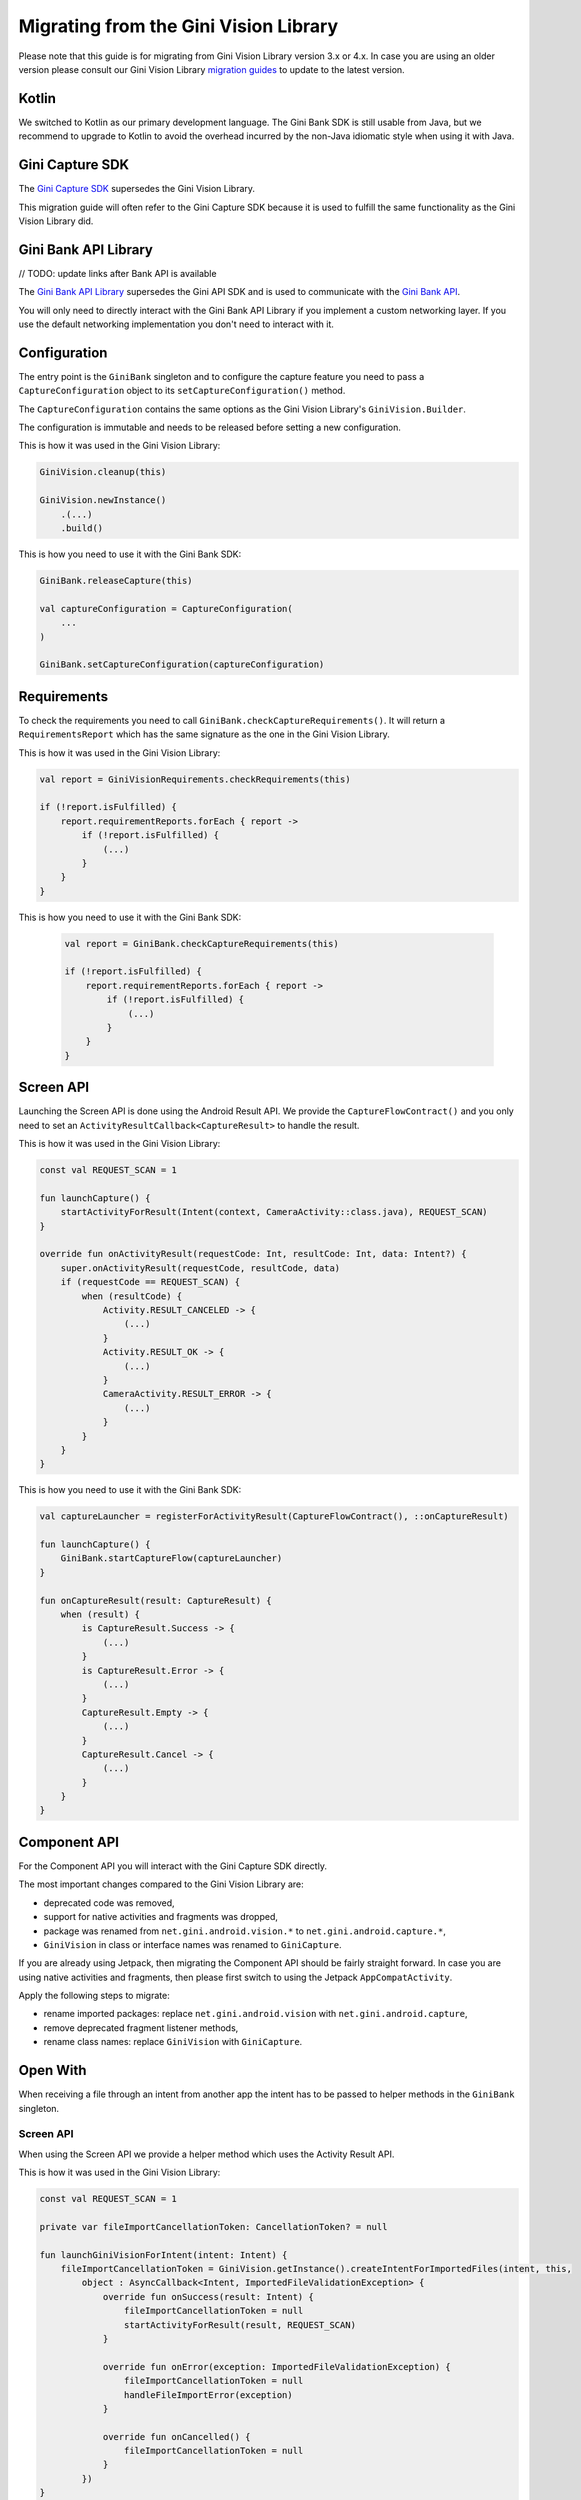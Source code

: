 Migrating from the Gini Vision Library
======================================

Please note that this guide is for migrating from Gini Vision Library version 3.x or 4.x. In case you are using an older
version please consult our Gini Vision Library `migration guides
<https://developer.gini.net/gini-vision-lib-android/html/updating-to-3-0-0.html>`_ to update to the latest version.

Kotlin
------

We switched to Kotlin as our primary development language. The Gini Bank SDK is still usable from Java, but we
recommend to upgrade to Kotlin to avoid the overhead incurred by the non-Java idiomatic style when using it with Java.

Gini Capture SDK
----------------

The `Gini Capture SDK <https://developer.gini.net/gini-mobile-android/capture-sdk/sdk/html>`_ supersedes the Gini Vision Library.

This migration guide will often refer to the Gini Capture SDK because it is used to fulfill the same functionality as
the Gini Vision Library did.

Gini Bank API Library
--------------------

// TODO: update links after Bank API is available

The `Gini Bank API Library <https://github.com/gini/gini-mobile-android/tree/main/bank-api-library>`_ supersedes the Gini API SDK and is used
to communicate with the `Gini Bank API <https://pay-api.gini.net/documentation/#gini-pay-api-documentation-v1-0>`_.

You will only need to directly interact with the Gini Bank API Library if you implement a custom networking layer. If you
use the default networking implementation you don't need to interact with it.

Configuration
-------------

The entry point is the ``GiniBank`` singleton and to configure the capture feature you need to pass a
``CaptureConfiguration`` object to its ``setCaptureConfiguration()`` method.

The ``CaptureConfiguration`` contains the same options as the Gini Vision Library's ``GiniVision.Builder``.

The configuration is immutable and needs to be released before setting a new configuration.

This is how it was used in the Gini Vision Library:

.. code-block:: java

    GiniVision.cleanup(this)

    GiniVision.newInstance()
        .(...)
        .build()

This is how you need to use it with the Gini Bank SDK:

.. code-block:: java

    GiniBank.releaseCapture(this)

    val captureConfiguration = CaptureConfiguration(
        ...
    )
    
    GiniBank.setCaptureConfiguration(captureConfiguration)

Requirements
------------

To check the requirements you need to call ``GiniBank.checkCaptureRequirements()``. It will return a
``RequirementsReport`` which has the same signature as the one in the Gini Vision Library.

This is how it was used in the Gini Vision Library:

.. code-block:: java

    val report = GiniVisionRequirements.checkRequirements(this)

    if (!report.isFulfilled) {
        report.requirementReports.forEach { report ->
            if (!report.isFulfilled) {
                (...)
            }
        }
    }

This is how you need to use it with the Gini Bank SDK:

    .. code-block:: java
    
        val report = GiniBank.checkCaptureRequirements(this)
    
        if (!report.isFulfilled) {
            report.requirementReports.forEach { report ->
                if (!report.isFulfilled) {
                    (...)
                }
            }
        }

Screen API
----------

Launching the Screen API is done using the Android Result API. We provide the ``CaptureFlowContract()`` and you only need
to set an ``ActivityResultCallback<CaptureResult>`` to handle the result.

This is how it was used in the Gini Vision Library:

.. code-block:: java

    const val REQUEST_SCAN = 1

    fun launchCapture() {
        startActivityForResult(Intent(context, CameraActivity::class.java), REQUEST_SCAN)
    }

    override fun onActivityResult(requestCode: Int, resultCode: Int, data: Intent?) {
        super.onActivityResult(requestCode, resultCode, data)
        if (requestCode == REQUEST_SCAN) {
            when (resultCode) {
                Activity.RESULT_CANCELED -> {
                    (...)
                }
                Activity.RESULT_OK -> {
                    (...)
                }
                CameraActivity.RESULT_ERROR -> {
                    (...)
                }
            }
        }
    }

This is how you need to use it with the Gini Bank SDK:

.. code-block:: java

    val captureLauncher = registerForActivityResult(CaptureFlowContract(), ::onCaptureResult)

    fun launchCapture() {
        GiniBank.startCaptureFlow(captureLauncher)
    }

    fun onCaptureResult(result: CaptureResult) {
        when (result) {
            is CaptureResult.Success -> {
                (...)
            }
            is CaptureResult.Error -> {
                (...)
            }
            CaptureResult.Empty -> {
                (...)
            }
            CaptureResult.Cancel -> {
                (...)
            }
        }
    }

Component API
-------------

For the Component API you will interact with the Gini Capture SDK directly.

The most important changes compared to the Gini Vision Library are:

* deprecated code was removed,
* support for native activities and fragments was dropped,
* package was renamed from ``net.gini.android.vision.*`` to ``net.gini.android.capture.*``,
* ``GiniVision`` in class or interface names was renamed to ``GiniCapture``.

If you are already using Jetpack, then migrating the Component API should be fairly straight forward. In case you are
using native activities and fragments, then please first switch to using the Jetpack ``AppCompatActivity``.

Apply the following steps to migrate:

* rename imported packages: replace ``net.gini.android.vision`` with ``net.gini.android.capture``,
* remove deprecated fragment listener methods,
* rename class names: replace ``GiniVision`` with ``GiniCapture``.

Open With
---------

When receiving a file through an intent from another app the intent has to be passed to helper methods in the
``GiniBank`` singleton.

Screen API
~~~~~~~~~~

When using the Screen API we provide a helper method which uses the Activity Result API.

This is how it was used in the Gini Vision Library:

.. code-block:: java

    const val REQUEST_SCAN = 1

    private var fileImportCancellationToken: CancellationToken? = null

    fun launchGiniVisionForIntent(intent: Intent) {
        fileImportCancellationToken = GiniVision.getInstance().createIntentForImportedFiles(intent, this,
            object : AsyncCallback<Intent, ImportedFileValidationException> {
                override fun onSuccess(result: Intent) {
                    fileImportCancellationToken = null
                    startActivityForResult(result, REQUEST_SCAN)
                }

                override fun onError(exception: ImportedFileValidationException) {
                    fileImportCancellationToken = null
                    handleFileImportError(exception)
                }

                override fun onCancelled() {
                    fileImportCancellationToken = null
                }
            })
    }

This is how you need to use it with the Gini Bank SDK:

.. code-block:: java

    private captureImportLauncher = registerForActivityResult(CaptureFlowImportContract(), ::onCaptureResult)

    private var fileImportCancellationToken: CancellationToken? = null

    fun launchCaptureForIntent(intent: Intent) {
        fileImportCancellationToken = GiniBank.startCaptureFlowForIntent(captureImportLauncher, this, intent)
    }

Component API
~~~~~~~~~~~~~

When using the Component API we provide a helper method to create a Gini Capture SDK ``Document`` which can be passed to
the review or analysis fragment.

This is how it was used in the Gini Vision Library:

.. code-block:: java

    private var fileImportCancellationToken: CancellationToken? = null

    fun launchGiniVisionForIntent(intent: Intent) {
        fileImportCancellationToken = GiniVision.getInstance().createDocumentForImportedFiles(intent, this,
            object : AsyncCallback<Document, ImportedFileValidationException> {
                override fun onSuccess(result: Document) {
                    fileImportCancellationToken = null
                    if (result.isReviewable()) {
                        launchMultiPageReviewScreen();
                    } else {
                        launchAnalysisScreen(result);
                    }
                }

                override fun onError(exception: ImportedFileValidationException) {
                    fileImportCancellationToken = null
                    handleFileImportError(exception)
                }

                override fun onCancelled() {
                    fileImportCancellationToken = null
                }
            }) 
    }   

This is how you need to use it with the Gini Bank SDK:

.. code-block:: java

    private var fileImportCancellationToken: CancellationToken? = null

    fun launchGiniVisionForIntent(intent: Intent) {
        fileImportCancellationToken = GiniBank.createDocumentForImportedFiles(intent, this,
            object : AsyncCallback<Document, ImportedFileValidationException> {
                override fun onSuccess(result: Document) {
                    fileImportCancellationToken = null
                    if (result.isReviewable()) {
                        launchMultiPageReviewScreen();
                    } else {
                        launchAnalysisScreen(result);
                    }
                }

                override fun onError(exception: ImportedFileValidationException) {
                    fileImportCancellationToken = null
                    handleFileImportError(exception)
                }

                override fun onCancelled() {
                    fileImportCancellationToken = null
                }
            }) 
    }

Networking
----------

The networking abstraction layer works the same way as in the Gini Vision Library. The only changes are in the class and
interface names where ``GiniVision`` was replaced with ``GiniCapture``.

Default
~~~~~~~

Migrating the default networking implementation is straight forward:

* rename imported packages: replace ``net.gini.android.vision`` with ``net.gini.android.capture``,
* rename class names: replace ``GiniVision`` with ``GiniCapture``,
* use the Gini Bank SDK capture configuration

This is how it was used in the Gini Vision Library:

.. code-block:: java

    val networkService = GiniVisionDefaultNetworkService.builder(this)
            .(...)
            .build();
    val networkApi = GiniVisionDefaultNetworkApi.builder()
            .withGiniVisionDefaultNetworkService(networkService)
            .build();
    
    GiniVision.cleanup(this)

    GiniVision.newInstance()
        .setGiniVisionNetworkService(networkService)
        .setGiniVisionNetworkApi(networkApi)
        .(...)
        .build()

This is how you need to use it with the Gini Bank SDK:

.. code-block:: java

    val networkService = GiniCaptureDefaultNetworkService.builder(this)
            .(...)
            .build();
    val networkApi = GiniCaptureDefaultNetworkApi.builder()
            .withGiniVisionDefaultNetworkService(networkService)
            .build();

    GiniBank.releaseCapture(this)

    GiniBank.setCaptureConfiguration(
        CaptureConfiguration(
            networkService = networkService,
            networkApi = networkApi,
            ...
        )
    )

Custom
~~~~~~

Migrating a custom networking layer implementation is also straight forward:

* rename imported packages: replace ``net.gini.android.vision`` with ``net.gini.android.capture``,
* rename interface names: replace ``GiniVision`` with ``GiniCapture``,
* we recommend moving from the Gini API SDK to the newer Gini Bank API Library which offers kotlin coroutine support.

Event Tracking
--------------

Event tracking works the same way as in the GiniVisionLibrary. You only need to update the package name and set your
``EventTracker`` implementation when configuring the Gini Bank SDK.

This is how it was used in the Gini Vision Library:

.. code-block:: java

    val eventTracker: EventTracker = (...)

    GiniVision.cleanup(this)

    GiniVision.newInstance()
        .setEventTracker(eventTracker)
        .(...)
        .build()

This is how you need to use it with the Gini Bank SDK:

.. code-block:: java

    val eventTracker: EventTracker = (...)

    GiniBank.releaseCapture(this)

    GiniBank.setCaptureConfiguration(
        CaptureConfiguration(
            eventTracker = eventTracker,
            ...
        )
    )

Customization
-------------

Customization is done the same way via overriding of app resources. You only need to rename the assets:

* rename ``gv_`` prefixes to ``gc_``,
* replace ``GiniVision`` in theme and style names with ``GiniCapture``.